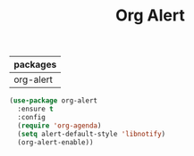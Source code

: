 #+TITLE:Org Alert
| packages  |
|-----------|
| org-alert |

#+BEGIN_SRC emacs-lisp
(use-package org-alert
  :ensure t
  :config
  (require 'org-agenda)
  (setq alert-default-style 'libnotify)
  (org-alert-enable))
#+END_SRC

